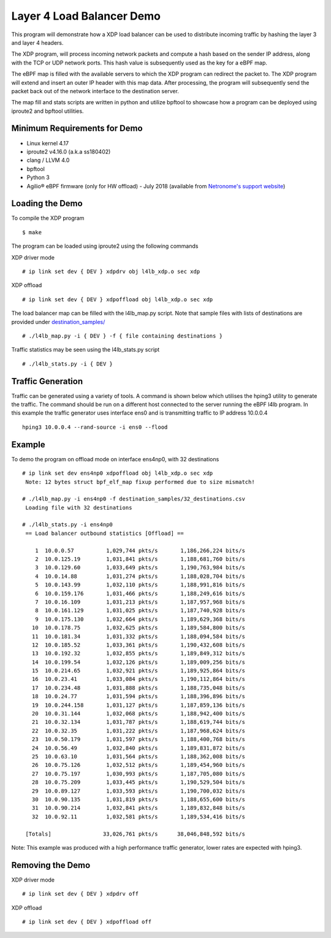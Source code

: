 Layer 4 Load Balancer Demo
==========================

This program will demonstrate how a XDP load balancer can be used to distribute
incoming traffic by hashing the layer 3 and layer 4 headers.

The XDP program, will process incoming network packets and compute a hash
based on the sender IP address, along with the TCP or UDP network ports.
This hash value is subsequently used as the key for a eBPF map.

The eBPF map is filled with the available servers to which the XDP program can
redirect the packet to. The XDP program will extend and insert an outer IP
header with this map data. After processing, the program will subsequently
send the packet back out of the network interface to the destination server.

The map fill and stats scripts are written in python and utilize bpftool to
showcase how a program can be deployed using iproute2 and bpftool utilities.

Minimum Requirements for Demo
~~~~~~~~~~~~~~~~~~~~~~~~~~~~~

- Linux kernel 4.17
- iproute2 v4.16.0 (a.k.a ss180402)
- clang / LLVM 4.0
- bpftool
- Python 3
- Agilio® eBPF firmware (only for HW offload) - July 2018
  (available from `Netronome's support website`_)

.. _Netronome's support website: https://help.netronome.com/

Loading the Demo
~~~~~~~~~~~~~~~~

To compile the XDP program ::

 $ make

The program can be loaded using iproute2 using the following commands

XDP driver mode ::

 # ip link set dev { DEV } xdpdrv obj l4lb_xdp.o sec xdp

XDP offload ::

 # ip link set dev { DEV } xdpoffload obj l4lb_xdp.o sec xdp

The load balancer map can be filled with the l4lb_map.py script. Note that
sample files with lists of destinations are provided under
`destination_samples/`_ ::

 # ./l4lb_map.py -i { DEV } -f { file containing destinations }

Traffic statistics may be seen using the l4lb_stats.py script ::

 # ./l4lb_stats.py -i { DEV }

.. _destination_samples/: destination_samples/

Traffic Generation
~~~~~~~~~~~~~~~~~~

Traffic can be generated using a variety of tools. A command is shown below
which utilises the hping3 utility to generate the traffic. The command should
be run on a different host connected to the server running the eBPF l4lb
program. In this example the traffic generator uses interface ens0 and is
transmitting traffic to IP address 10.0.0.4 ::

 hping3 10.0.0.4 --rand-source -i ens0 --flood

Example
~~~~~~~

To demo the program on offload mode on interface ens4np0, with 32 destinations ::

 # ip link set dev ens4np0 xdpoffload obj l4lb_xdp.o sec xdp
  Note: 12 bytes struct bpf_elf_map fixup performed due to size mismatch!

 # ./l4lb_map.py -i ens4np0 -f destination_samples/32_destinations.csv
  Loading file with 32 destinations

 # ./l4lb_stats.py -i ens4np0
  == Load balancer outbound statistics [Offload] ==

     1	10.0.0.57      	   1,029,744 pkts/s	  1,186,266,224 bits/s
     2	10.0.125.19    	   1,031,841 pkts/s	  1,188,681,760 bits/s
     3	10.0.129.60    	   1,033,649 pkts/s	  1,190,763,984 bits/s
     4	10.0.14.88     	   1,031,274 pkts/s	  1,188,028,704 bits/s
     5	10.0.143.99    	   1,032,110 pkts/s	  1,188,991,816 bits/s
     6	10.0.159.176   	   1,031,466 pkts/s	  1,188,249,616 bits/s
     7	10.0.16.109    	   1,031,213 pkts/s	  1,187,957,968 bits/s
     8	10.0.161.129   	   1,031,025 pkts/s	  1,187,740,928 bits/s
     9	10.0.175.130   	   1,032,664 pkts/s	  1,189,629,368 bits/s
    10	10.0.178.75    	   1,032,625 pkts/s	  1,189,584,800 bits/s
    11	10.0.181.34    	   1,031,332 pkts/s	  1,188,094,584 bits/s
    12	10.0.185.52    	   1,033,361 pkts/s	  1,190,432,608 bits/s
    13	10.0.192.32    	   1,032,855 pkts/s	  1,189,849,312 bits/s
    14	10.0.199.54    	   1,032,126 pkts/s	  1,189,009,256 bits/s
    15	10.0.214.65    	   1,032,921 pkts/s	  1,189,925,864 bits/s
    16	10.0.23.41     	   1,033,084 pkts/s	  1,190,112,864 bits/s
    17	10.0.234.48    	   1,031,888 pkts/s	  1,188,735,048 bits/s
    18	10.0.24.77     	   1,031,594 pkts/s	  1,188,396,896 bits/s
    19	10.0.244.158   	   1,031,127 pkts/s	  1,187,859,136 bits/s
    20	10.0.31.144    	   1,032,068 pkts/s	  1,188,942,400 bits/s
    21	10.0.32.134    	   1,031,787 pkts/s	  1,188,619,744 bits/s
    22	10.0.32.35     	   1,031,222 pkts/s	  1,187,968,624 bits/s
    23	10.0.50.179    	   1,031,597 pkts/s	  1,188,400,768 bits/s
    24	10.0.56.49     	   1,032,840 pkts/s	  1,189,831,872 bits/s
    25	10.0.63.10     	   1,031,564 pkts/s	  1,188,362,008 bits/s
    26	10.0.75.126    	   1,032,512 pkts/s	  1,189,454,960 bits/s
    27	10.0.75.197    	   1,030,993 pkts/s	  1,187,705,080 bits/s
    28	10.0.75.209    	   1,033,445 pkts/s	  1,190,529,504 bits/s
    29	10.0.89.127    	   1,033,593 pkts/s	  1,190,700,032 bits/s
    30	10.0.90.135    	   1,031,819 pkts/s	  1,188,655,600 bits/s
    31	10.0.90.214    	   1,032,841 pkts/s	  1,189,832,848 bits/s
    32	10.0.92.11     	   1,032,581 pkts/s	  1,189,534,416 bits/s

  [Totals]		  33,026,761 pkts/s	 38,046,848,592 bits/s

Note: This example was produced with a high performance traffic generator,
lower rates are expected with hping3.

Removing the Demo
~~~~~~~~~~~~~~~~

XDP driver mode ::

# ip link set dev { DEV } xdpdrv off

XDP offload ::

# ip link set dev { DEV } xdpoffload off
